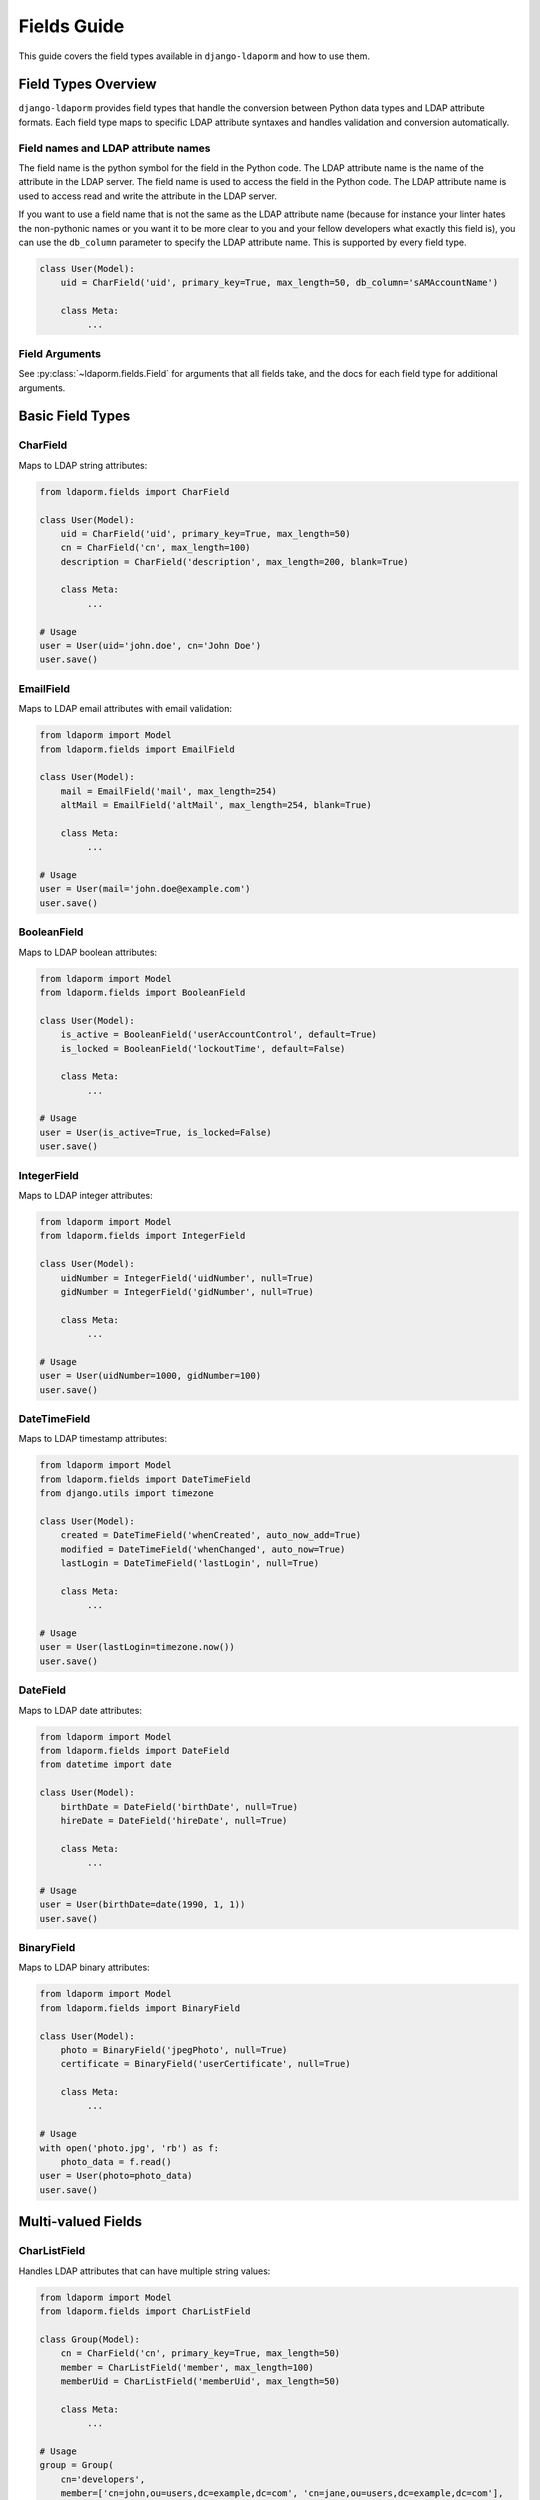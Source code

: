 Fields Guide
============

This guide covers the field types available in ``django-ldaporm`` and how to use them.

Field Types Overview
--------------------

``django-ldaporm`` provides field types that handle the conversion between Python
data types and LDAP attribute formats. Each field type maps to specific LDAP
attribute syntaxes and handles validation and conversion automatically.

Field names and LDAP attribute names
^^^^^^^^^^^^^^^^^^^^^^^^^^^^^^^^^^^^

The field name is the python symbol for the field in the Python code.  The LDAP
attribute name is the name of the attribute in the LDAP server.  The field name
is used to access the field in the Python code.  The LDAP attribute name is used
to access read and write the attribute in the LDAP server.

If you want to use a field name that is not the same as the LDAP attribute name
(because for instance your linter hates the non-pythonic names or you want it to
be more clear to you and your fellow developers what exactly this field is), you
can use the ``db_column`` parameter to specify the LDAP attribute name.  This is
supported by every field type.

.. code-block:: python

   class User(Model):
       uid = CharField('uid', primary_key=True, max_length=50, db_column='sAMAccountName')

       class Meta:
            ...

Field Arguments
^^^^^^^^^^^^^^^

See :py:class:`~ldaporm.fields.Field` for arguments that all fields take, and
the docs for each field type for additional arguments.


Basic Field Types
-----------------

CharField
^^^^^^^^^

Maps to LDAP string attributes:

.. code-block:: python

   from ldaporm.fields import CharField

   class User(Model):
       uid = CharField('uid', primary_key=True, max_length=50)
       cn = CharField('cn', max_length=100)
       description = CharField('description', max_length=200, blank=True)

       class Meta:
            ...

   # Usage
   user = User(uid='john.doe', cn='John Doe')
   user.save()

EmailField
^^^^^^^^^^

Maps to LDAP email attributes with email validation:

.. code-block:: python

   from ldaporm import Model
   from ldaporm.fields import EmailField

   class User(Model):
       mail = EmailField('mail', max_length=254)
       altMail = EmailField('altMail', max_length=254, blank=True)

       class Meta:
            ...

   # Usage
   user = User(mail='john.doe@example.com')
   user.save()

BooleanField
^^^^^^^^^^^^

Maps to LDAP boolean attributes:

.. code-block:: python

   from ldaporm import Model
   from ldaporm.fields import BooleanField

   class User(Model):
       is_active = BooleanField('userAccountControl', default=True)
       is_locked = BooleanField('lockoutTime', default=False)

       class Meta:
            ...

   # Usage
   user = User(is_active=True, is_locked=False)
   user.save()

IntegerField
^^^^^^^^^^^^

Maps to LDAP integer attributes:

.. code-block:: python

   from ldaporm import Model
   from ldaporm.fields import IntegerField

   class User(Model):
       uidNumber = IntegerField('uidNumber', null=True)
       gidNumber = IntegerField('gidNumber', null=True)

       class Meta:
            ...

   # Usage
   user = User(uidNumber=1000, gidNumber=100)
   user.save()

DateTimeField
^^^^^^^^^^^^^

Maps to LDAP timestamp attributes:

.. code-block:: python

   from ldaporm import Model
   from ldaporm.fields import DateTimeField
   from django.utils import timezone

   class User(Model):
       created = DateTimeField('whenCreated', auto_now_add=True)
       modified = DateTimeField('whenChanged', auto_now=True)
       lastLogin = DateTimeField('lastLogin', null=True)

       class Meta:
            ...

   # Usage
   user = User(lastLogin=timezone.now())
   user.save()

DateField
^^^^^^^^^

Maps to LDAP date attributes:

.. code-block:: python

   from ldaporm import Model
   from ldaporm.fields import DateField
   from datetime import date

   class User(Model):
       birthDate = DateField('birthDate', null=True)
       hireDate = DateField('hireDate', null=True)

       class Meta:
            ...

   # Usage
   user = User(birthDate=date(1990, 1, 1))
   user.save()

BinaryField
^^^^^^^^^^^

Maps to LDAP binary attributes:

.. code-block:: python

   from ldaporm import Model
   from ldaporm.fields import BinaryField

   class User(Model):
       photo = BinaryField('jpegPhoto', null=True)
       certificate = BinaryField('userCertificate', null=True)

       class Meta:
            ...

   # Usage
   with open('photo.jpg', 'rb') as f:
       photo_data = f.read()
   user = User(photo=photo_data)
   user.save()

Multi-valued Fields
-------------------

CharListField
^^^^^^^^^^^^^

Handles LDAP attributes that can have multiple string values:

.. code-block:: python

   from ldaporm import Model
   from ldaporm.fields import CharListField

   class Group(Model):
       cn = CharField('cn', primary_key=True, max_length=50)
       member = CharListField('member', max_length=100)
       memberUid = CharListField('memberUid', max_length=50)

       class Meta:
            ...

   # Usage
   group = Group(
       cn='developers',
       member=['cn=john,ou=users,dc=example,dc=com', 'cn=jane,ou=users,dc=example,dc=com'],
       memberUid=['john.doe', 'jane.smith']
   )
   group.save()

   # Accessing values
   print(group.member)  # ['cn=john,ou=users,dc=example,dc=com', 'cn=jane,ou=users,dc=example,dc=com']
   print(len(group.member))  # 2

IntegerListField
^^^^^^^^^^^^^^^^

Handles LDAP attributes that can have multiple integer values:

.. code-block:: python

   from ldaporm import Model
   from ldaporm.fields import IntegerListField

   class Group(Model):
       cn = CharField('cn', primary_key=True, max_length=50)
       gidNumber = IntegerListField('gidNumber')

       class Meta:
            ...

   # Usage
   group = Group(cn='admins', gidNumber=[1000, 1001, 1002])
   group.save()

Active Directory Fields
-----------------------

ActiveDirectoryTimestampField
^^^^^^^^^^^^^^^^^^^^^^^^^^^^^

Special field for Active Directory timestamp attributes.  Unlike normal LDAP
servers, which typically use either unix epoch time or a string representation
of the time, Active Directory uses a different format.  This format, called
either Active Directory timestamp, 'Windows NT time format', 'Win32 FILETIME or
SYSTEMTIME' or NTFS file time, is an 18 digit number that represents the number
of 100-nanosecond intervals since January 1, 1601 (UTC).  This field type will
convert the LDAP value to a Python datetime object.

.. warning::
    This field type can store really large dates (thousands of years in the
    future) which will cause :py:class:`OverflowError` when converting to a
    Python :py:class:`datetime.datetime` object.  This can be especially true
    for the ``accountExpires`` AD attribute on user objects, which is used to
    store the date and time when the account will expire.

    If you have this problem in your organization, you might have to simply
    store that field as an :py:class:`~ldaporm.fields.IntegerField`.

.. code-block:: python

   from ldaporm import Model
   from ldaporm.fields import ActiveDirectoryTimestampField

   class ADUser(Model):
       sAMAccountName = CharField('sAMAccountName', primary_key=True, max_length=50)
       lastLogon = ActiveDirectoryTimestampField('lastLogon', null=True)
       pwdLastSet = ActiveDirectoryTimestampField('pwdLastSet', null=True)
       accountExpires = ActiveDirectoryTimestampField('accountExpires', null=True)

       class Meta:
            ...

   # Usage
   user = ADUser(
       sAMAccountName='john.doe',
       lastLogon=timezone.now(),
       pwdLastSet=timezone.now()
   )
   user.save()

Field Options
-------------

Common Field Parameters
^^^^^^^^^^^^^^^^^^^^^^^

All fields support these common parameters:

.. code-block:: python

   class User(Model):
       # Primary key field
       uid = CharField('uid', primary_key=True, max_length=50)

       # Required field (default)
       cn = CharField('cn', max_length=100)

       # Optional field
       description = CharField('description', max_length=200, blank=True)

       # Nullable field
       telephoneNumber = CharField('telephoneNumber', max_length=20, null=True)

       # Field with default value
       is_active = BooleanField('userAccountControl', default=True)

       # Auto-managed fields
       created = DateTimeField('whenCreated', auto_now_add=True)
       modified = DateTimeField('whenChanged', auto_now=True)

Field Validation
^^^^^^^^^^^^^^^^

Add custom validators to fields:

.. code-block:: python

   from ldaporm import Model
   from ldaporm.fields import CharField, EmailField
   from django.core.exceptions import ValidationError

   def validate_uid_format(value):
       if not value.isalnum():
           raise ValidationError('UID must be alphanumeric')
       if len(value) < 3:
           raise ValidationError('UID must be at least 3 characters')

   def validate_domain_email(value):
       if not value.endswith('@example.com'):
           raise ValidationError('Email must be from example.com domain')

   class User(Model):
       uid = CharField(
           'uid',
           primary_key=True,
           max_length=50,
           validators=[validate_uid_format]
       )
       mail = EmailField(
           'mail',
           max_length=254,
           validators=[validate_domain_email]
       )

       class Meta:
            ...

Custom Field Types
------------------

Creating Custom Fields
^^^^^^^^^^^^^^^^^^^^^^

You can create custom field types for special LDAP attributes:

.. code-block:: python

   from ldaporm import Model
   from ldaporm.fields import Field, CharField, EmailField
   from django.core.exceptions import ValidationError

   class PhoneNumberField(Field):
       """Custom field for phone number formatting."""

       def __init__(self, ldap_attribute, max_length=20, **kwargs):
           super().__init__(ldap_attribute, **kwargs)
           self.max_length = max_length

       def to_python(self, value):
           """Convert LDAP value to Python."""
           if value is None:
               return None
           if isinstance(value, list):
               value = value[0] if value else None
           if isinstance(value, bytes):
               value = value.decode('utf-8')
           return value

       def to_db_value(self, value):
           """Convert Python value to LDAP format."""
           if value is None:
               return {}

           # Format phone number
           import re
           cleaned = re.sub(r'[^\d+]', '', str(value))
           if not cleaned.startswith('+'):
               cleaned = '+1' + cleaned  # Add country code

           return {self.ldap_attribute: [cleaned.encode('utf-8')]}

       def validate(self, value):
           """Validate phone number format."""
           if value and not re.match(r'^\+[\d\s\-\(\)]+$', str(value)):
               raise ValidationError('Invalid phone number format')

   # Usage
   class User(Model):
       phone = PhoneNumberField('telephoneNumber', max_length=20)
       mobile = PhoneNumberField('mobile', max_length=20, blank=True)

       class Meta:
            ...

Field Inheritance
^^^^^^^^^^^^^^^^^

Extend existing field types:

.. code-block:: python

   from ldaporm import Model
   from ldaporm.fields import EmailField
   from django.core.exceptions import ValidationError

   class DomainEmailField(EmailField):
       """Email field that only accepts specific domains."""

       def __init__(self, ldap_attribute, allowed_domains=None, **kwargs):
           super().__init__(ldap_attribute, **kwargs)
           self.allowed_domains = allowed_domains or ['example.com']

       def validate(self, value):
           super().validate(value)
           if value:
               domain = value.split('@')[-1]
               if domain not in self.allowed_domains:
                   raise ValidationError(
                       f'Email domain must be one of: {", ".join(self.allowed_domains)}'
                   )

   # Usage
   class User(Model):
       work_email = DomainEmailField('mail', allowed_domains=['company.com'])
       personal_email = DomainEmailField('altMail', allowed_domains=['gmail.com', 'yahoo.com'])

       class Meta:
            ...

Field Conversion Examples
------------------------

First, it is important to understand that ``python-ldap`` will return the
values for every attribute in the format of a list of bytes, whether that attribute is
multi-valued or not.

Thus in the examples below, the ``ldap_value`` will properly be represented as a
list of bytes.


LDAP to Python Conversion
^^^^^^^^^^^^^^^^^^^^^^^^^

Here's how different LDAP attribute types are converted:

.. code-block:: python

   # String attributes
   ldap_value = [b'John Doe']
   python_value = CharField('cn').to_python(ldap_value)  # 'John Doe'

   # Boolean attributes
   ldap_value = [b'TRUE']
   python_value = BooleanField('isActive').to_python(ldap_value)  # True

   # Integer attributes
   ldap_value = [b'1000']
   python_value = IntegerField('uidNumber').to_python(ldap_value)  # 1000

   # Multi-valued attributes
   ldap_value = [b'group1', b'group2', b'group3']
   python_value = CharListField('memberOf').to_python(ldap_value)  # ['group1', 'group2', 'group3']

Python to LDAP Conversion
^^^^^^^^^^^^^^^^^^^^^^^^^

Here's how Python values are converted back to LDAP format:

.. code-block:: python

   # String to LDAP
   python_value = 'John Doe'
   ldap_value = CharField('cn').to_db_value(python_value)  # {'cn': [b'John Doe']}

   # Boolean to LDAP
   python_value = True
   ldap_value = BooleanField('isActive').to_db_value(python_value)  # {'isActive': [b'TRUE']}

   # Integer to LDAP
   python_value = 1000
   ldap_value = IntegerField('uidNumber').to_db_value(python_value)  # {'uidNumber': [b'1000']}

   # List to LDAP
   python_value = ['group1', 'group2', 'group3']
   ldap_value = CharListField('memberOf').to_db_value(python_value)  # {'memberOf': [b'group1', b'group2', b'group3']}

Best Practices
-------------

Field Naming
^^^^^^^^^^^

* If you want to use a different name for the python field than for the LDAP
  attribute, use the `db_column` parameter.  This can be useful if you want your
  field names to by pythonic.
* Use Python-friendly names for the field name
* Be consistent with naming conventions across your models

Validation
^^^^^^^^^^

* Add appropriate validators for your use case.
* Validate data at the field level when possible using field validators.
* Use model-level validation for complex business rules by implementing the :py:meth:`~ldaporm.models.Model.clean` method.

Example: Complete Field Usage
----------------------------

Here's a complete example showing various field types:

.. code-block:: python

   from ldaporm import Model
   from ldaporm.fields import (
       CharField,
       EmailField,
       BooleanField,
       IntegerField,
       DateTimeField,
       DateField,
       BinaryField,
       CharListField,
       ActiveDirectoryTimestampField,
   )
   from django.core.exceptions import ValidationError
   from django.utils import timezone
   from datetime import date

   class Employee(Model):
       # Identity fields
       uid = CharField('uid', primary_key=True, max_length=50)
       cn = CharField('cn', max_length=100)
       sn = CharField('sn', max_length=100)
       givenName = CharField('givenName', max_length=100)

       # Contact information
       mail = EmailField('mail', max_length=254)
       telephoneNumber = CharField('telephoneNumber', max_length=20, blank=True)
       mobile = CharField('mobile', max_length=20, blank=True)

       # Organizational information
       title = CharField('title', max_length=100, blank=True)
       department = CharField('department', max_length=100, blank=True)
       employeeNumber = IntegerField('employeeNumber', null=True)

       # Status and dates
       is_active = BooleanField('userAccountControl', default=True)
       hireDate = DateField('hireDate', null=True)
       birthDate = DateField('birthDate', null=True)
       created = DateTimeField('whenCreated', auto_now_add=True)
       modified = DateTimeField('whenChanged', auto_now=True)

       # Active Directory specific
       lastLogon = ActiveDirectoryTimestampField('lastLogon', null=True)
       pwdLastSet = ActiveDirectoryTimestampField('pwdLastSet', null=True)

       # Multi-valued attributes
       memberOf = CharListField('memberOf', max_length=100)
       skills = CharListField('skills', max_length=50, blank=True)

       # Binary data
       photo = BinaryField('jpegPhoto', null=True)

       class Meta:
           ldap_server = 'default'
           basedn = 'ou=employees,dc=example,dc=com'
           objectclass = 'person'

       def clean(self):
           """Model-level validation."""
           if self.hireDate and self.birthDate:
               if self.hireDate < self.birthDate:
                   raise ValidationError('Hire date cannot be before birth date')

       def get_full_name(self):
           """Return the employee's full name."""
           return f"{self.givenName} {self.sn}"

       def get_years_of_service(self):
           """Calculate years of service."""
           if self.hireDate:
               return (date.today() - self.hireDate).days // 365
           return 0

       def __str__(self):
           return self.get_full_name()